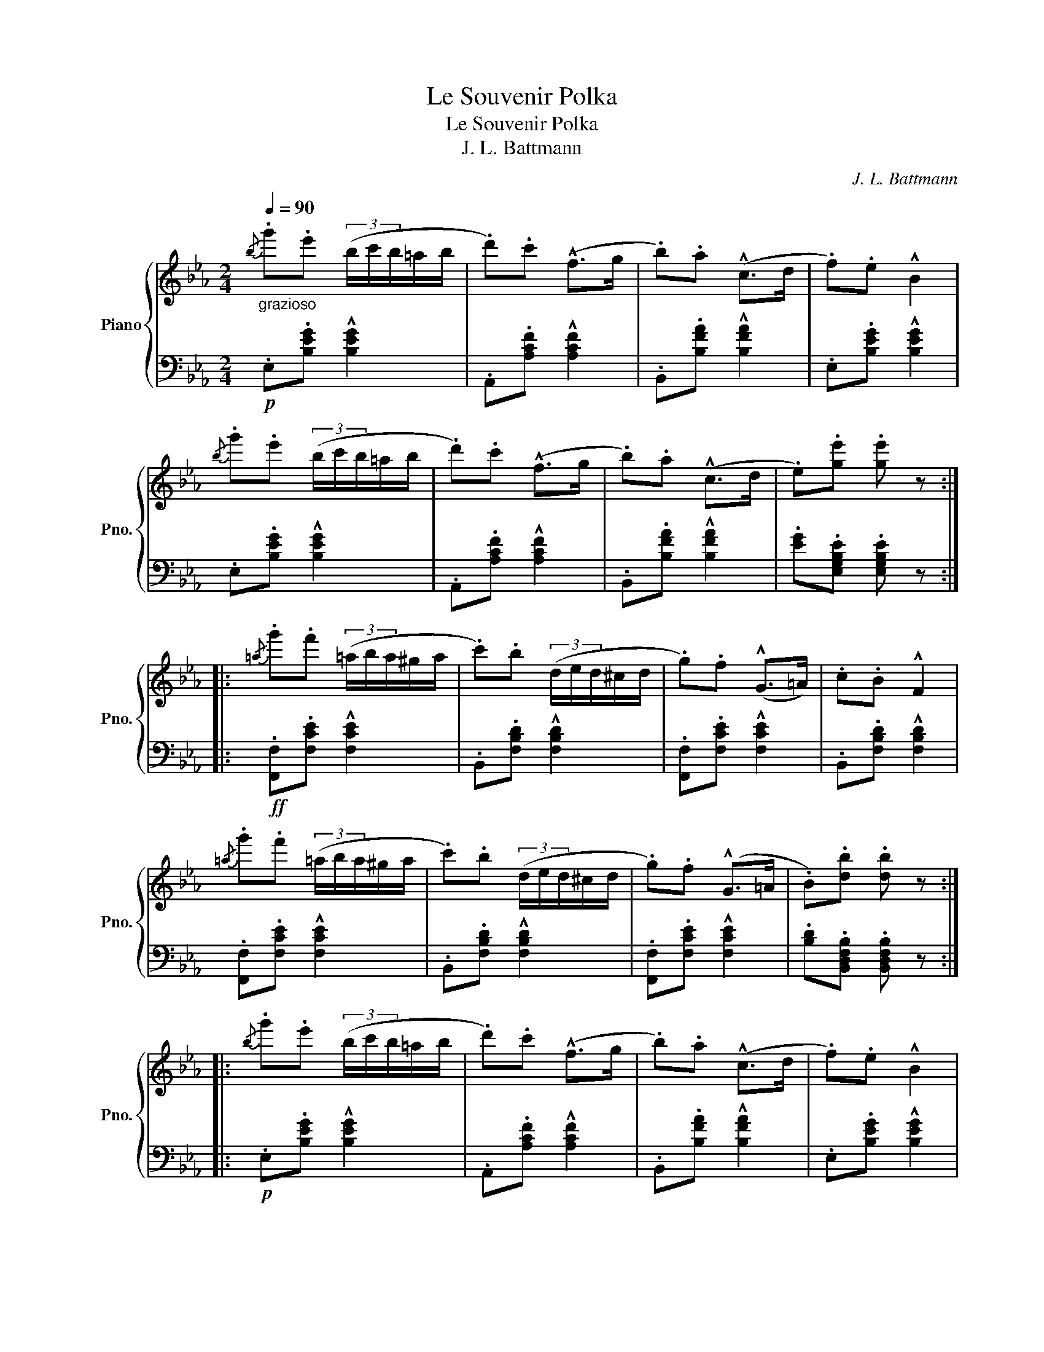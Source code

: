 X:1
T:Le Souvenir Polka
T:Le Souvenir Polka
T:J. L. Battmann
C:J. L. Battmann
%%score { 1 | 2 }
L:1/8
Q:1/4=90
M:2/4
K:Eb
V:1 treble nm="Piano" snm="Pno."
V:2 bass 
V:1
"_grazioso"{/b} .g'.e' (3(b/c'/b/=a/b/ | .d').c' (!^!f>g | .b).a (!^!c>d | .f).e !^!B2 | %4
{/b} .g'.e' (3(b/c'/b/=a/b/ | .d').c' (!^!f>g | .b).a (!^!c>d | .e).[ge'] .[ge'] z :: %8
{/=a} .g'.f' (3(=a/b/a/^g/a/ | .c').b (3(d/e/d/^c/d/ | .g).f (!^!G>=A) | .c.B !^!F2 | %12
{/=a} .g'.f' (3(=a/b/a/^g/a/ | .c').b (3(d/e/d/^c/d/ | .g).f (!^!G>=A | .B).[db] .[db] z :: %16
{/b} .g'.e' (3(b/c'/b/=a/b/ | .d').c' (!^!f>g | .b).a (!^!c>d | .f).e !^!B2 | %20
{/b} .g'.e' (3(b/c'/b/=a/b/ | .d').c' (!^!f>g | .b).a (!^!c>d | .e).[ge'] .[ge'] z!fine! :: %24
[K:Ab]"_delicato" (e/c/e/c'/ e/c/e/c'/) | .c'.[Bdb] !^![Bdb]2 | (d/B/d/b/ d/B/d/b/) | %27
 .b.[Aca] !^![Aca]2 | (e/c/e/c'/ e/c/e/c'/) | .c'.[Bdb] !^![Bdb]>[Bda] | %30
 .[Bda].[Bdg] !^![Bdf]>[Bdg] | .[Aca].[Aca] .[Aca] z :: %32
"_con fuoco"[Q:1/4=110]!f! .[cec']/.[cec']/.[cec'] .[cec']/.[cec']/.[cec'] | %33
 .[aa'].[gg'] !^![ff']2 | .[dd']/.[dd']/.[cc'] .[=B=b].[_B_b] | .[=A=a]/.[Aa]/.[_A_a] .[Gg].[Ff] | %36
 .[B=db]/.[Bdb]/.[Bdb] .[Bdb]/.[Bdb]/.[Bdb] | .[gg'].[ff'] !^![ee']2 | %38
 .[cc']/.[cc']/.[Bb] .[=A=a].[_A_a] | .[Gg]/.[Gg]/.[Ff] .[_F_f].[Ee] | (e/c/e/c'/ e/c/e/c'/) | %41
 .c'.[Bdb] !^![Bdb]2 | (d/B/d/b/ d/B/d/b/) | .b.[Aca] !^![Aca]2 | (e/c/e/c'/ e/c/e/c'/) | %45
 .c'.[Bdb] !^![Bdb]>[Bda] | .[Bda].[Bdg] !^![Bdf]>[Bdg] | .[Aca].[Aca] .[Aca] z!D.C.! :| %48
V:2
!p! .E,.[B,EG] !^![B,EG]2 | .A,,.[A,CF] !^![A,CF]2 | .B,,.[B,FA] !^![B,FA]2 | %3
 .E,.[B,EG] !^![B,EG]2 | .E,.[B,EG] !^![B,EG]2 | .A,,.[A,CF] !^![A,CF]2 | .B,,.[B,FA] !^![B,FA]2 | %7
 .[EG].[E,G,B,E] .[E,G,B,E] z ::!ff! .[F,,F,].[F,CE] !^![F,CE]2 | .B,,.[F,B,D] !^![F,B,D]2 | %10
 .[F,,F,].[F,CE] !^![F,CE]2 | .B,,.[F,B,D] !^![F,B,D]2 | .[F,,F,].[F,CE] !^![F,CE]2 | %13
 .B,,.[F,B,D] !^![F,B,D]2 | .[F,,F,].[F,CE] !^![F,CE]2 | .[B,D].[B,,D,F,B,] .[B,,D,F,B,] z :: %16
!p! .E,.[B,EG] !^![B,EG]2 | .A,,.[A,CF] !^![A,CF]2 | .B,,.[B,FA] !^![B,FA]2 | %19
 .E,.[B,EG] !^![B,EG]2 | .E,.[B,EG] !^![B,EG]2 | .A,,.[A,CF] !^![A,CF]2 | .B,,.[B,FA] !^![B,FA]2 | %23
 .[EG].[E,G,B,E] .[E,G,B,E] z ::[K:Ab]!p! A,,[E,A,C] [E,A,C]2 | E,,[E,G,B,D] [E,G,B,D]2 | %26
 E,,[E,G,B,D] [E,G,B,D]2 | A,,[E,A,C] [E,A,C]2 | A,,[E,A,C] [E,A,C]2 | D,,[D,F,B,] [D,F,B,]2 | %30
 E,,[E,B,D] [E,B,D]2 | A,,[E,A,C] [E,A,C] z :: [C,,C,][G,B,C=E] [G,B,CE]2 | %33
 [F,,F,][F,A,CF] [F,A,CF]2 | [C,,C,][G,B,C=E] [G,B,CE]2 | [F,,F,][F,A,C] [F,A,C]2 | %36
 [B,,,B,,][F,A,B,=D] [F,A,B,D]2 | [E,,E,][G,B,E] [G,B,E]2 | [B,,,B,,][F,A,=D] [F,A,D]2 | %39
"^dim." [E,,E,][E,G,B,D] [E,G,B,D]2 |!p! A,,[E,A,C] [E,A,C]2 | E,,[E,G,B,D] [E,G,B,D]2 | %42
 E,,[E,G,B,D] [E,G,B,D]2 | A,,[E,A,C] [E,A,C]2 | A,,[E,A,C] [E,A,C]2 | F,,[D,F,B,] [D,F,B,]2 | %46
 E,,[E,B,D] [E,B,D]2 | A,,[E,A,C] [E,A,C] z :| %48

